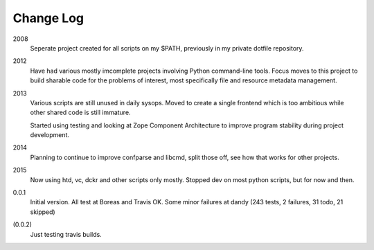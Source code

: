 Change Log
----------
2008
    Seperate project created for all scripts on my $PATH,
    previously in my private dotfile repository.
2012
    Have had various mostly imcomplete projects involving
    Python command-line tools. Focus moves to this project
    to build sharable code for the problems of interest,
    most specifically file and resource metadata management.
2013
    Various scripts are still unused in daily sysops.
    Moved to create a single frontend which is too ambitious while other
    shared code is still immature.

    Started using testing and looking at Zope Component Architecture to improve
    program stability during project development.
2014
    Planning to continue to improve confparse and libcmd, split those off,
    see how that works for other projects.

2015
    Now using htd, vc, dckr and other scripts only mostly.
    Stopped dev on most python scripts, but for now and then.


0.0.1
  Initial version. All test at Boreas and Travis OK.
  Some minor failures at dandy (243 tests, 2 failures, 31 todo, 21 skipped)

(0.0.2)
  Just testing travis builds.



